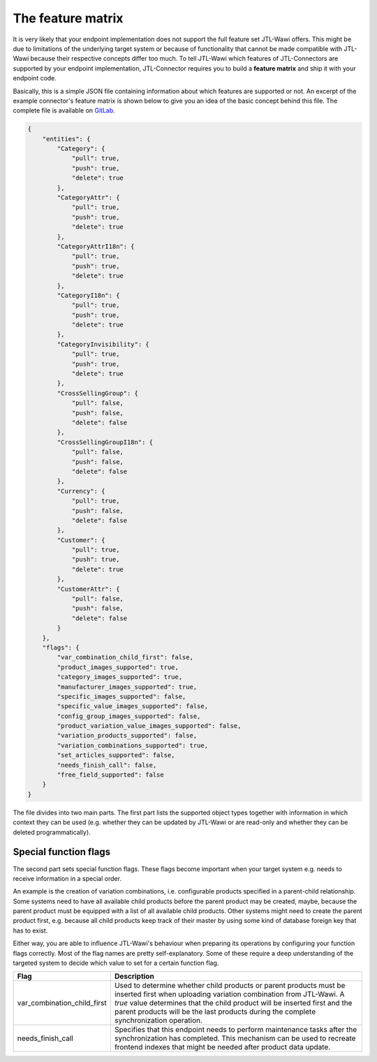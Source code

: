The feature matrix
==================

It is very likely that your endpoint implementation does not support the full feature set JTL-Wawi offers.
This might be due to limitations of the underlying target system or because of functionality that cannot be made compatible with JTL-Wawi because their respective concepts differ too much.
To tell JTL-Wawi which features of JTL-Connectors are supported by your endpoint implementation, JTL-Connector requires you to build a **feature matrix** and ship it with your endpoint code.

Basically, this is a simple JSON file containing information about which features are supported or not.
An excerpt of the example connector's feature matrix is shown below to give you an idea of the basic concept behind this file.
The complete file is available on `GitLab <https://gitlab.jtl-software.de/jtlconnector/example-connector/blob/master/config/features.json>`_.

.. code-block:: json

    {
        "entities": {
            "Category": {
                "pull": true,
                "push": true,
                "delete": true
            },
            "CategoryAttr": {
                "pull": true,
                "push": true,
                "delete": true
            },
            "CategoryAttrI18n": {
                "pull": true,
                "push": true,
                "delete": true
            },
            "CategoryI18n": {
                "pull": true,
                "push": true,
                "delete": true
            },
            "CategoryInvisibility": {
                "pull": true,
                "push": true,
                "delete": true
            },
            "CrossSellingGroup": {
                "pull": false,
                "push": false,
                "delete": false
            },
            "CrossSellingGroupI18n": {
                "pull": false,
                "push": false,
                "delete": false
            },
            "Currency": {
                "pull": true,
                "push": false,
                "delete": false
            },
            "Customer": {
                "pull": true,
                "push": true,
                "delete": true
            },
            "CustomerAttr": {
                "pull": false,
                "push": false,
                "delete": false
            }
        },
        "flags": {
            "var_combination_child_first": false,
            "product_images_supported": true,
            "category_images_supported": true,
            "manufacturer_images_supported": true,
            "specific_images_supported": false,
            "specific_value_images_supported": false,
            "config_group_images_supported": false,
            "product_variation_value_images_supported": false,
            "variation_products_supported": false,
            "variation_combinations_supported": true,
            "set_articles_supported": false,
            "needs_finish_call": false,
            "free_field_supported": false
        }
    }

The file divides into two main parts.
The first part lists the supported object types together with information in which context they can be used (e.g. whether they can be updated by JTL-Wawi or are read-only and whether they can be deleted programmatically).

Special function flags
----------------------

The second part sets special function flags.
These flags become important when your target system e.g. needs to receive information in a special order.

An example is the creation of variation combinations, i.e. configurable products specified in a parent-child relationship.
Some systems need to have all available child products before the parent product may be created, maybe, because the parent product must be equipped with a list of all available child products.
Other systems might need to create the parent product first, e.g. because all child products keep track of their master by using some kind of database foreign key that has to exist.

Either way, you are able to influence JTL-Wawi's behaviour when preparing its operations by configuring your function flags correctly.
Most of the flag names are pretty self-explanatory.
Some of these require a deep understanding of the targeted system to decide which value to set for a certain function flag.

+-----------------------------+--------------------------------------------------------------------------------------------------------------------------------------------------------------------------+
| Flag                        | Description                                                                                                                                                              |
+=============================+==========================================================================================================================================================================+
| var_combination_child_first | Used to determine whether child products or parent products must be inserted first when uploading variation combination from JTL-Wawi.                                   |
|                             | A `true` value determines that the child product will be inserted first and the parent products will be the last products during the complete synchronization operation. |
+-----------------------------+--------------------------------------------------------------------------------------------------------------------------------------------------------------------------+
| needs_finish_call           | Specifies that this endpoint needs to perform maintenance tasks after the synchronization has completed.                                                                 |
|                             | This mechanism can be used to recreate frontend indexes that might be needed after product data update.                                                                  |
+-----------------------------+--------------------------------------------------------------------------------------------------------------------------------------------------------------------------+
